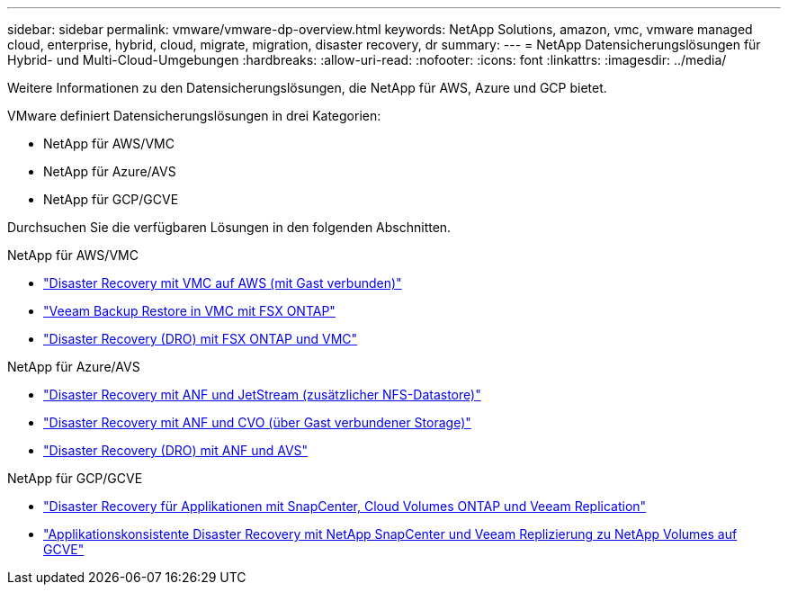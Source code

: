 ---
sidebar: sidebar 
permalink: vmware/vmware-dp-overview.html 
keywords: NetApp Solutions, amazon, vmc, vmware managed cloud, enterprise, hybrid, cloud, migrate, migration, disaster recovery, dr 
summary:  
---
= NetApp Datensicherungslösungen für Hybrid- und Multi-Cloud-Umgebungen
:hardbreaks:
:allow-uri-read: 
:nofooter: 
:icons: font
:linkattrs: 
:imagesdir: ../media/


[role="lead"]
Weitere Informationen zu den Datensicherungslösungen, die NetApp für AWS, Azure und GCP bietet.

VMware definiert Datensicherungslösungen in drei Kategorien:

* NetApp für AWS/VMC
* NetApp für Azure/AVS
* NetApp für GCP/GCVE


Durchsuchen Sie die verfügbaren Lösungen in den folgenden Abschnitten.

[role="tabbed-block"]
====
.NetApp für AWS/VMC
--
* link:../ehc/aws-guest-dr-solution-overview.html["Disaster Recovery mit VMC auf AWS (mit Gast verbunden)"]
* link:../ehc/aws-vmc-veeam-fsx-solution.html["Veeam Backup  Restore in VMC mit FSX ONTAP"]
* link:../ehc/aws-dro-overview.html["Disaster Recovery (DRO) mit FSX ONTAP und VMC"]


--
.NetApp für Azure/AVS
--
* link:../ehc/azure-native-dr-jetstream.html["Disaster Recovery mit ANF und JetStream (zusätzlicher NFS-Datastore)"]
* link:../ehc/azure-guest-dr-cvo.html["Disaster Recovery mit ANF und CVO (über Gast verbundener Storage)"]
* link:../ehc/azure-dro-overview.html["Disaster Recovery (DRO) mit ANF und AVS"]


--
.NetApp für GCP/GCVE
--
* link:../ehc/gcp-app-dr-sc-cvo-veeam.html["Disaster Recovery für Applikationen mit SnapCenter, Cloud Volumes ONTAP und Veeam Replication"]
* link:../ehc/gcp-app-dr-sc-cvs-veeam.html["Applikationskonsistente Disaster Recovery mit NetApp SnapCenter und Veeam Replizierung zu NetApp Volumes auf GCVE"]


--
====